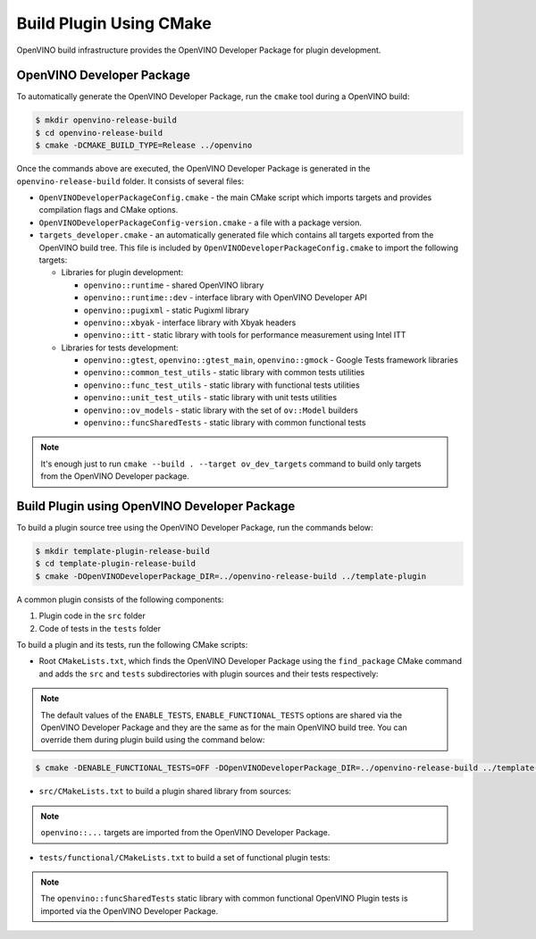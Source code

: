 .. {#openvino_docs_ov_plugin_dg_plugin_build}

Build Plugin Using CMake
========================


.. meta::
   :description: Learn how to build a plugin using CMake and OpenVINO Developer Package.


OpenVINO build infrastructure provides the OpenVINO Developer Package for plugin development.

OpenVINO Developer Package
##########################

To automatically generate the OpenVINO Developer Package, run the ``cmake`` tool during a OpenVINO build:

.. code-block:: sh

   $ mkdir openvino-release-build
   $ cd openvino-release-build
   $ cmake -DCMAKE_BUILD_TYPE=Release ../openvino

Once the commands above are executed, the OpenVINO Developer Package is generated in the ``openvino-release-build`` folder. It consists of several files:

* ``OpenVINODeveloperPackageConfig.cmake`` - the main CMake script which imports targets and provides compilation flags and CMake options.
* ``OpenVINODeveloperPackageConfig-version.cmake`` - a file with a package version.
* ``targets_developer.cmake`` - an automatically generated file which contains all targets exported from the OpenVINO build tree. This file is included by ``OpenVINODeveloperPackageConfig.cmake`` to import the following targets:

  * Libraries for plugin development:

    * ``openvino::runtime`` - shared OpenVINO library
    * ``openvino::runtime::dev`` - interface library with OpenVINO Developer API
    * ``openvino::pugixml`` - static Pugixml library
    * ``openvino::xbyak`` - interface library with Xbyak headers
    * ``openvino::itt`` - static library with tools for performance measurement using Intel ITT

  * Libraries for tests development:

    * ``openvino::gtest``, ``openvino::gtest_main``, ``openvino::gmock`` - Google Tests framework libraries
    * ``openvino::common_test_utils`` - static library with common tests utilities
    * ``openvino::func_test_utils`` - static library with functional tests utilities
    * ``openvino::unit_test_utils`` - static library with unit tests utilities
    * ``openvino::ov_models`` - static library with the set of ``ov::Model`` builders
    * ``openvino::funcSharedTests`` - static library with common functional tests

.. note::

   It's enough just to run ``cmake --build . --target ov_dev_targets`` command to build only targets from the OpenVINO Developer package.

Build Plugin using OpenVINO Developer Package
#############################################

To build a plugin source tree using the OpenVINO Developer Package, run the commands below:

.. code-block:: sh

   $ mkdir template-plugin-release-build
   $ cd template-plugin-release-build
   $ cmake -DOpenVINODeveloperPackage_DIR=../openvino-release-build ../template-plugin


A common plugin consists of the following components:

1. Plugin code in the ``src`` folder
2. Code of tests in the ``tests`` folder

To build a plugin and its tests, run the following CMake scripts:

- Root ``CMakeLists.txt``, which finds the OpenVINO Developer Package using the ``find_package`` CMake command and adds the ``src`` and ``tests`` subdirectories with plugin sources and their tests respectively:

.. doxygensnippet:: src/plugins/template/CMakeLists.txt
   :language: cpp
   :fragment: [cmake:main]

.. note::

   The default values of the ``ENABLE_TESTS``, ``ENABLE_FUNCTIONAL_TESTS`` options are shared via the OpenVINO Developer Package and they are the same as for the main OpenVINO build tree. You can override them during plugin build using the command below:

.. code-block:: sh

   $ cmake -DENABLE_FUNCTIONAL_TESTS=OFF -DOpenVINODeveloperPackage_DIR=../openvino-release-build ../template-plugin


* ``src/CMakeLists.txt`` to build a plugin shared library from sources:

.. doxygensnippet:: src/plugins/template/src/CMakeLists.txt
   :language: cpp
   :fragment: [cmake:plugin]

.. note::

   ``openvino::...`` targets are imported from the OpenVINO Developer Package.

* ``tests/functional/CMakeLists.txt`` to build a set of functional plugin tests:

.. doxygensnippet:: src/plugins/template/tests/functional/CMakeLists.txt
   :language: cpp
   :fragment: [cmake:functional_tests]

.. note::

   The ``openvino::funcSharedTests`` static library with common functional OpenVINO Plugin tests is imported via the OpenVINO Developer Package.


